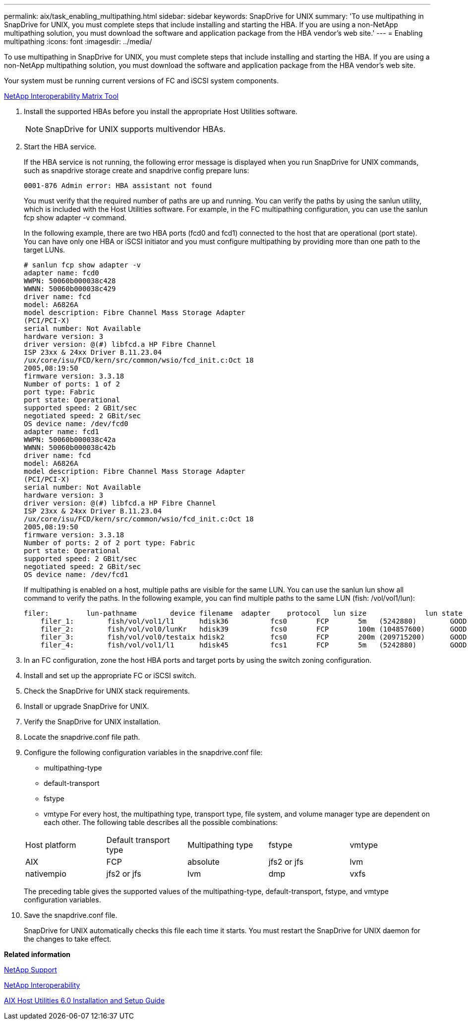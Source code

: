 ---
permalink: aix/task_enabling_multipathing.html
sidebar: sidebar
keywords: SnapDrive for UNIX
summary: 'To use multipathing in SnapDrive for UNIX, you must complete steps that include installing and starting the HBA. If you are using a non-NetApp multipathing solution, you must download the software and application package from the HBA vendor’s web site.'
---
= Enabling multipathing
:icons: font
:imagesdir: ../media/

[.lead]
To use multipathing in SnapDrive for UNIX, you must complete steps that include installing and starting the HBA. If you are using a non-NetApp multipathing solution, you must download the software and application package from the HBA vendor's web site.

Your system must be running current versions of FC and iSCSI system components.

http://mysupport.netapp.com/matrix[NetApp Interoperability Matrix Tool]

. Install the supported HBAs before you install the appropriate Host Utilities software.
+
NOTE: SnapDrive for UNIX supports multivendor HBAs.

. Start the HBA service.
+
If the HBA service is not running, the following error message is displayed when you run SnapDrive for UNIX commands, such as snapdrive storage create and snapdrive config prepare luns:
+
----
0001-876 Admin error: HBA assistant not found
----
+
You must verify that the required number of paths are up and running. You can verify the paths by using the sanlun utility, which is included with the Host Utilities software. For example, in the FC multipathing configuration, you can use the sanlun fcp show adapter -v command.
+
In the following example, there are two HBA ports (fcd0 and fcd1) connected to the host that are operational (port state). You can have only one HBA or iSCSI initiator and you must configure multipathing by providing more than one path to the target LUNs.
+
----
# sanlun fcp show adapter -v
adapter name: fcd0
WWPN: 50060b000038c428
WWNN: 50060b000038c429
driver name: fcd
model: A6826A
model description: Fibre Channel Mass Storage Adapter
(PCI/PCI-X)
serial number: Not Available
hardware version: 3
driver version: @(#) libfcd.a HP Fibre Channel
ISP 23xx & 24xx Driver B.11.23.04
/ux/core/isu/FCD/kern/src/common/wsio/fcd_init.c:Oct 18
2005,08:19:50
firmware version: 3.3.18
Number of ports: 1 of 2
port type: Fabric
port state: Operational
supported speed: 2 GBit/sec
negotiated speed: 2 GBit/sec
OS device name: /dev/fcd0
adapter name: fcd1
WWPN: 50060b000038c42a
WWNN: 50060b000038c42b
driver name: fcd
model: A6826A
model description: Fibre Channel Mass Storage Adapter
(PCI/PCI-X)
serial number: Not Available
hardware version: 3
driver version: @(#) libfcd.a HP Fibre Channel
ISP 23xx & 24xx Driver B.11.23.04
/ux/core/isu/FCD/kern/src/common/wsio/fcd_init.c:Oct 18
2005,08:19:50
firmware version: 3.3.18
Number of ports: 2 of 2 port type: Fabric
port state: Operational
supported speed: 2 GBit/sec
negotiated speed: 2 GBit/sec
OS device name: /dev/fcd1
----
+
If multipathing is enabled on a host, multiple paths are visible for the same LUN. You can use the sanlun lun show all command to verify the paths. In the following example, you can find multiple paths to the same LUN (fish: /vol/vol1/lun):
+
----
filer:         lun-pathname        device filename  adapter    protocol   lun size              lun state
    filer_1:        fish/vol/vol1/l1      hdisk36          fcs0       FCP       5m   (5242880)        GOOD
    filer_2:        fish/vol/vol0/lunKr   hdisk39          fcs0       FCP       100m (104857600)      GOOD
    filer_3:        fish/vol/vol0/testaix hdisk2           fcs0       FCP       200m (209715200)      GOOD
    filer_4:        fish/vol/vol1/l1      hdisk45          fcs1       FCP       5m   (5242880)        GOOD
----

. In an FC configuration, zone the host HBA ports and target ports by using the switch zoning configuration.
. Install and set up the appropriate FC or iSCSI switch.
. Check the SnapDrive for UNIX stack requirements.
. Install or upgrade SnapDrive for UNIX.
. Verify the SnapDrive for UNIX installation.
. Locate the snapdrive.conf file path.
. Configure the following configuration variables in the snapdrive.conf file:
 ** multipathing-type
 ** default-transport
 ** fstype
 ** vmtype
For every host, the multipathing type, transport type, file system, and volume manager type are dependent on each other. The following table describes all the possible combinations:

+
|===
| Host platform| Default transport type| Multipathing type| fstype| vmtype
a|
AIX
a|
FCP
a|
absolute
a|
jfs2 or jfs
a|
lvm
a|
nativempio
a|
jfs2 or jfs
a|
lvm
a|
dmp
a|
vxfs
a|
vxvm
|===
The preceding table gives the supported values of the multipathing-type, default-transport, fstype, and vmtype configuration variables.
. Save the snapdrive.conf file.
+
SnapDrive for UNIX automatically checks this file each time it starts. You must restart the SnapDrive for UNIX daemon for the changes to take effect.

*Related information*

http://mysupport.netapp.com[NetApp Support]

https://mysupport.netapp.com/NOW/products/interoperability[NetApp Interoperability]

https://library.netapp.com/ecm/ecm_download_file/ECMP1119223[AIX Host Utilities 6.0 Installation and Setup Guide]
